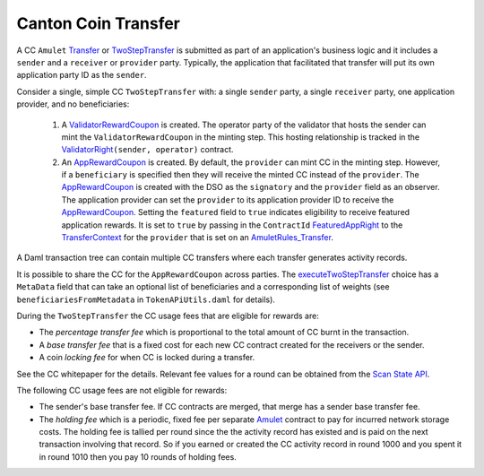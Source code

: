 ..
   Copyright (c) 2024 Digital Asset (Switzerland) GmbH and/or its affiliates. All rights reserved.
..
   SPDX-License-Identifier: Apache-2.0

.. _cc_xfer_nomics:

Canton Coin Transfer
====================

A CC ``Amulet`` `Transfer <https://docs.dev.sync.global/app_dev/api/splice-amulet/Splice-AmuletRules.html#type-splice-amuletrules-transfer-72721>`__
or `TwoStepTransfer <https://docs.dev.sync.global/app_dev/api/splice-amulet/Splice-Amulet-TwoStepTransfer.html#splice-amulet-twosteptransfer>`__
is submitted as part of an application's business logic and it includes
a ``sender`` and a ``receiver`` or ``provider`` party. Typically, the application that
facilitated that transfer will put its own application party ID as the
``sender``.

Consider a single, simple CC ``TwoStepTransfer`` with: a single ``sender``
party, a single ``receiver`` party, one application provider, and no
beneficiaries:

      1. A `ValidatorRewardCoupon <https://docs.dev.sync.global/app_dev/api/splice-amulet/Splice-Amulet.html#type-splice-amulet-validatorrewardcoupon-76808>`__
         is created. The operator party of the validator that hosts the
         sender can mint the
         ``ValidatorRewardCoupon``
         in the minting step. This hosting relationship is tracked in the
         `ValidatorRight <https://docs.dev.sync.global/app_dev/api/splice-amulet/Splice-Amulet.html#type-splice-amulet-validatorright-15964>`__\ ``(sender,
         operator)`` contract.

      2. An `AppRewardCoupon <https://docs.dev.sync.global/app_dev/api/splice-amulet/Splice-Amulet.html#type-splice-amulet-apprewardcoupon-57229>`__
         is created. By default, the ``provider`` can mint CC in the minting
         step. However, if a ``beneficiary`` is specified then they will
         receive the minted CC instead of the ``provider``.
         The
         `AppRewardCoupon <https://docs.dev.sync.global/app_dev/api/splice-amulet/Splice-Amulet.html#type-splice-amulet-apprewardcoupon-57229>`__
         is created with the DSO as the ``signatory`` and the ``provider`` field
         as an observer. The application provider can set the ``provider`` to
         its application provider ID to receive the
         `AppRewardCoupon <https://docs.dev.sync.global/app_dev/api/splice-amulet/Splice-Amulet.html#type-splice-amulet-apprewardcoupon-57229>`__.
         Setting the ``featured`` field to ``true`` indicates eligibility to
         receive featured application rewards. It is set to ``true`` by
         passing in the ``ContractId`` `FeaturedAppRight <http://127.0.0.1:8000/app_dev/api/splice-amulet/Splice-Amulet.html#type-splice-amulet-featuredappright-765>`__
         to the
         `TransferContext <https://docs.dev.sync.global/app_dev/api/splice-amulet/Splice-AmuletRules.html#type-splice-amuletrules-transfercontext-68991>`__
         for the ``provider`` that is set on an
         `AmuletRules_Transfer <https://github.com/hyperledger-labs/splice/blob/ace244c252cb6412714fd645999b45deeabcdbcb/daml/splice-amulet/daml/Splice/AmuletRules.daml#L114>`__.

A Daml transaction tree can contain multiple CC transfers where each
transfer generates activity records.

It is possible to share the CC for the ``AppRewardCoupon`` across parties.
The
`executeTwoStepTransfer <https://docs.dev.sync.global/app_dev/api/splice-amulet/Splice-Amulet-TwoStepTransfer.html#function-splice-amulet-twosteptransfer-executetwosteptransfer-18767>`__
choice has a ``MetaData`` field that can take an optional list of
beneficiaries and a corresponding list of weights (see
``beneficiariesFromMetadata`` in ``TokenAPiUtils.daml`` for details).

During the ``TwoStepTransfer`` the CC usage fees that are eligible for
rewards are:

-  The *percentage transfer fee* which is proportional to the total amount of CC burnt in the transaction.

-  A *base transfer fee* that is a fixed cost for each new CC contract created for the receivers or the sender.

-  A coin *locking fee* for when CC is locked during a transfer.

See the CC whitepaper for the details. Relevant fee values for a round
can be obtained from the `Scan State
API <https://docs.sync.global/app_dev/scan_api/scan_current_state_api.html>`__.

The following CC usage fees are not eligible for rewards:

-  The sender's base transfer fee. If CC contracts are merged, that merge has a sender base transfer fee.

-  The *holding fee* which is a periodic, fixed fee per separate
   `Amulet <https://docs.dev.sync.global/app_dev/api/splice-amulet/Splice-Amulet.html#type-splice-amulet-amulet-63582>`__
   contract to pay for incurred network storage costs. The holding
   fee is tallied per round since the the activity record has existed
   and is paid on the next transaction involving that record. So if
   you earned or created the CC activity record in round 1000 and you
   spent it in round 1010 then you pay 10 rounds of holding fees.

